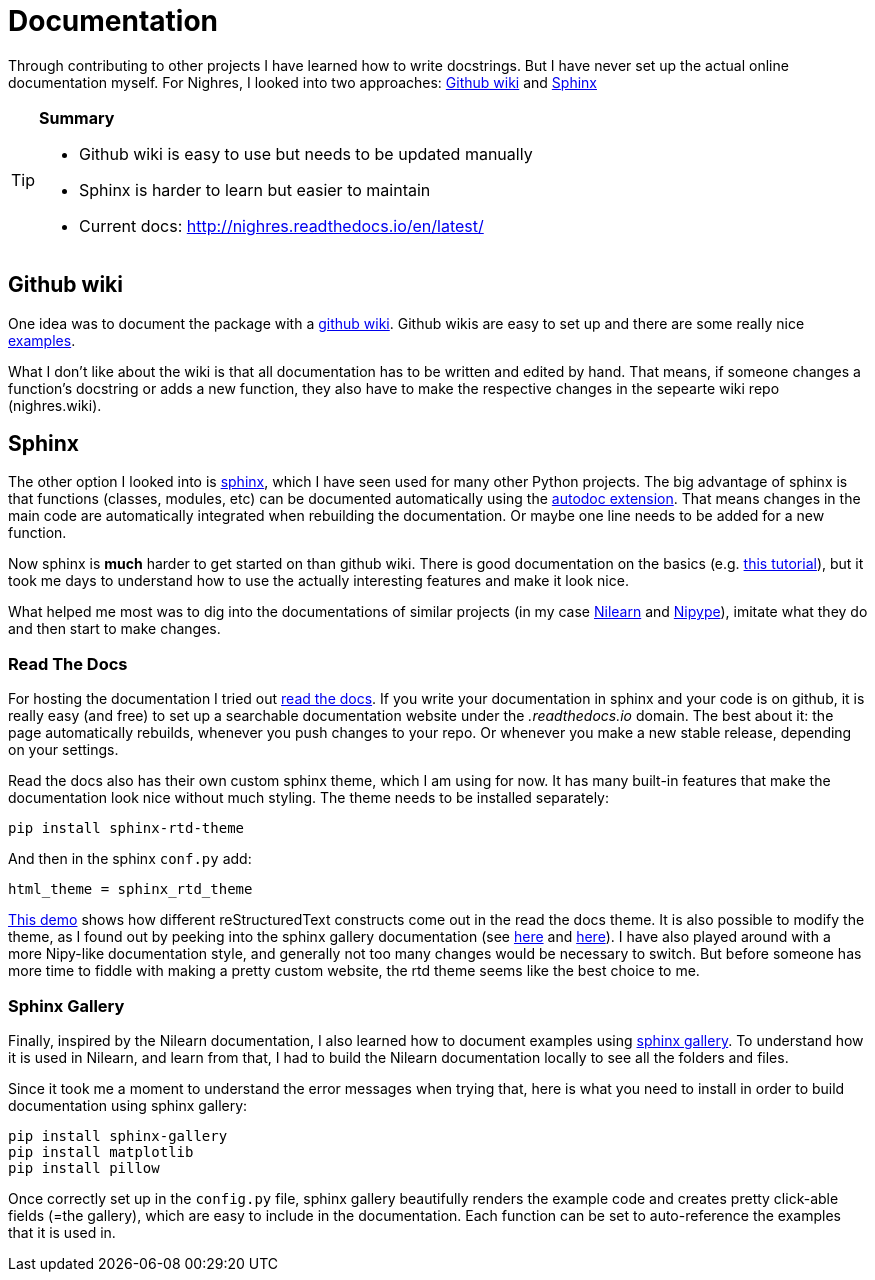 = Documentation
:linkattrs:
:published_at: 2017-08-11

Through contributing to
other projects I have learned how to write docstrings. But I have never set up the actual online documentation myself. For Nighres, I looked into two approaches: <<_github_wiki>> and <<_sphinx>>

[TIP]
====
*Summary*

     * Github wiki is easy to use but needs to be updated manually
     * Sphinx is harder to learn but easier to maintain
     * Current docs: http://nighres.readthedocs.io/en/latest/
====

== Github wiki

One idea was to document the package with a  https://guides.github.com/features/wikis/[github wiki]. Github wikis are easy to set up and there are some really nice https://github.com/showcases/projects-with-great-wikis[examples].

What I don't like about the wiki is that all documentation has to be written and edited by hand. That means, if someone changes a function's docstring or adds a new function, they also have to make the respective changes in the sepearte wiki repo (nighres.wiki).

== Sphinx

The other option I looked into is http://www.sphinx-doc.org/en/stable/[sphinx], which I have seen used for many other Python projects. The big advantage of sphinx is that functions (classes, modules, etc) can be documented automatically using the http://www.sphinx-doc.org/en/stable/ext/autodoc.html[autodoc extension]. That means changes in the main code are automatically integrated when rebuilding the documentation. Or maybe one line needs to be added for a new function.

Now sphinx is *much* harder to get started on than github wiki. There is good documentation on the basics (e.g. http://matplotlib.org/sampledoc/index.html[this tutorial]), but it took me days to understand how to use the actually interesting features and make it look nice.

What helped me most was to dig into the documentations of similar projects (in my case http://nilearn.github.io/[Nilearn] and http://nipype.readthedocs.io/en/latest/[Nipype]), imitate what they do and then start to make changes.

=== Read The Docs

For hosting the documentation I tried out https://docs.readthedocs.io/en/latest/index.html[read the docs]. If you write your documentation in sphinx and your code is on github, it is really easy (and free) to set up a searchable documentation website under the _.readthedocs.io_ domain. The best about it: the page automatically rebuilds, whenever you push changes to your repo. Or whenever you make a new stable release, depending on your settings.

Read the docs also has their own custom sphinx theme, which I am using for now. It has many built-in features that make the documentation look nice without much styling. The theme needs to be installed separately:

 pip install sphinx-rtd-theme

And then in the sphinx `conf.py` add:

 html_theme = sphinx_rtd_theme

http://iwatermark.readthedocs.io/en/latest/demo.html[This demo] shows how different reStructuredText constructs come out in the read the docs theme. It is also possible to modify the theme, as I found out by peeking into the sphinx gallery documentation (see https://github.com/sphinx-gallery/sphinx-gallery/blob/master/doc/_static/theme_override.css[here] and https://github.com/sphinx-gallery/sphinx-gallery/blob/master/doc/conf.py#L138-L139[here]). I have also played around with a more Nipy-like documentation style, and generally not too many changes would be necessary to switch. But before someone has more time to fiddle with making a pretty custom website, the rtd theme seems like the best choice to me.


=== Sphinx Gallery

Finally, inspired by the Nilearn documentation, I also learned how to document examples using https://sphinx-gallery.readthedocs.io/en/latest/[sphinx gallery]. To understand how it is used in Nilearn, and learn from that, I had to build the Nilearn documentation locally to see all the folders and files.

Since it took me a moment to understand the error messages when trying that, here is what you need to install in order to build documentation using sphinx gallery:

 pip install sphinx-gallery
 pip install matplotlib
 pip install pillow

Once correctly set up in the `config.py` file, sphinx gallery beautifully renders the example code and creates pretty click-able fields (=the gallery), which are easy to include in the documentation. Each function can be set to auto-reference the examples that it is used in.
